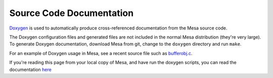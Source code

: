Source Code Documentation
=========================

`Doxygen <http://www.doxygen.org>`__ is used to automatically produce
cross-referenced documentation from the Mesa source code.

The Doxygen configuration files and generated files are not included in
the normal Mesa distribution (they're very large). To generate Doxygen
documentation, download Mesa from git, change to the ``doxygen``
directory and run ``make``.

For an example of Doxygen usage in Mesa, see a recent source file such
as
`bufferobj.c <http://cgit.freedesktop.org/mesa/mesa/tree/src/mesa/main/bufferobj.c>`__.

If you're reading this page from your local copy of Mesa, and have run
the doxygen scripts, you can read the documentation
`here <../doxygen/main/index.html>`__

.. raw:: html

   </div>